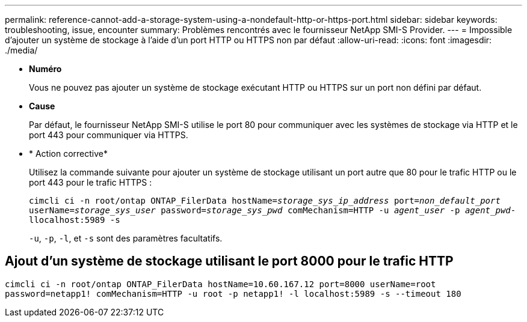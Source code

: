 ---
permalink: reference-cannot-add-a-storage-system-using-a-nondefault-http-or-https-port.html 
sidebar: sidebar 
keywords: troubleshooting, issue, encounter 
summary: Problèmes rencontrés avec le fournisseur NetApp SMI-S Provider. 
---
= Impossible d'ajouter un système de stockage à l'aide d'un port HTTP ou HTTPS non par défaut
:allow-uri-read: 
:icons: font
:imagesdir: ./media/


* *Numéro*
+
Vous ne pouvez pas ajouter un système de stockage exécutant HTTP ou HTTPS sur un port non défini par défaut.

* *Cause*
+
Par défaut, le fournisseur NetApp SMI-S utilise le port 80 pour communiquer avec les systèmes de stockage via HTTP et le port 443 pour communiquer via HTTPS.

* * Action corrective*
+
Utilisez la commande suivante pour ajouter un système de stockage utilisant un port autre que 80 pour le trafic HTTP ou le port 443 pour le trafic HTTPS :

+
`cimcli ci -n root/ontap ONTAP_FilerData hostName=_storage_sys_ip_address_ port=_non_default_port_ userName=_storage_sys_user_ password=_storage_sys_pwd_ comMechanism=HTTP -u _agent_user_ -p _agent_pwd_-llocalhost:5989 -s`

+
`-u`, `-p`, `-l`, et `-s` sont des paramètres facultatifs.





== Ajout d'un système de stockage utilisant le port 8000 pour le trafic HTTP

`cimcli ci -n root/ontap ONTAP_FilerData hostName=10.60.167.12 port=8000 userName=root password=netapp1! comMechanism=HTTP -u root -p netapp1! -l localhost:5989 -s --timeout 180`
